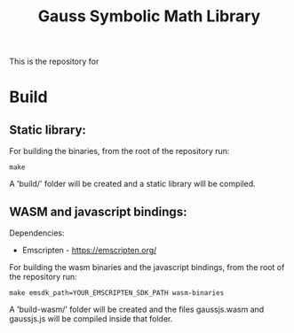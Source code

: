 #+TITLE: Gauss Symbolic Math Library

This is the repository for

* Build
** Static library:

For building the binaries, from the root of the repository run:

#+begin_src shell
make
#+end_src

A 'build/' folder will be created and a static library will be compiled.

** WASM and javascript bindings:

Dependencies:
- Emscripten - https://emscripten.org/

For building the wasm binaries and the javascript bindings, from the root of the repository run:

#+begin_src shell
make emsdk_path=YOUR_EMSCRIPTEN_SDK_PATH wasm-binaries
#+end_src

A 'build-wasm/' folder will be created and the files gaussjs.wasm and gaussjs.js will be compiled inside that folder.
